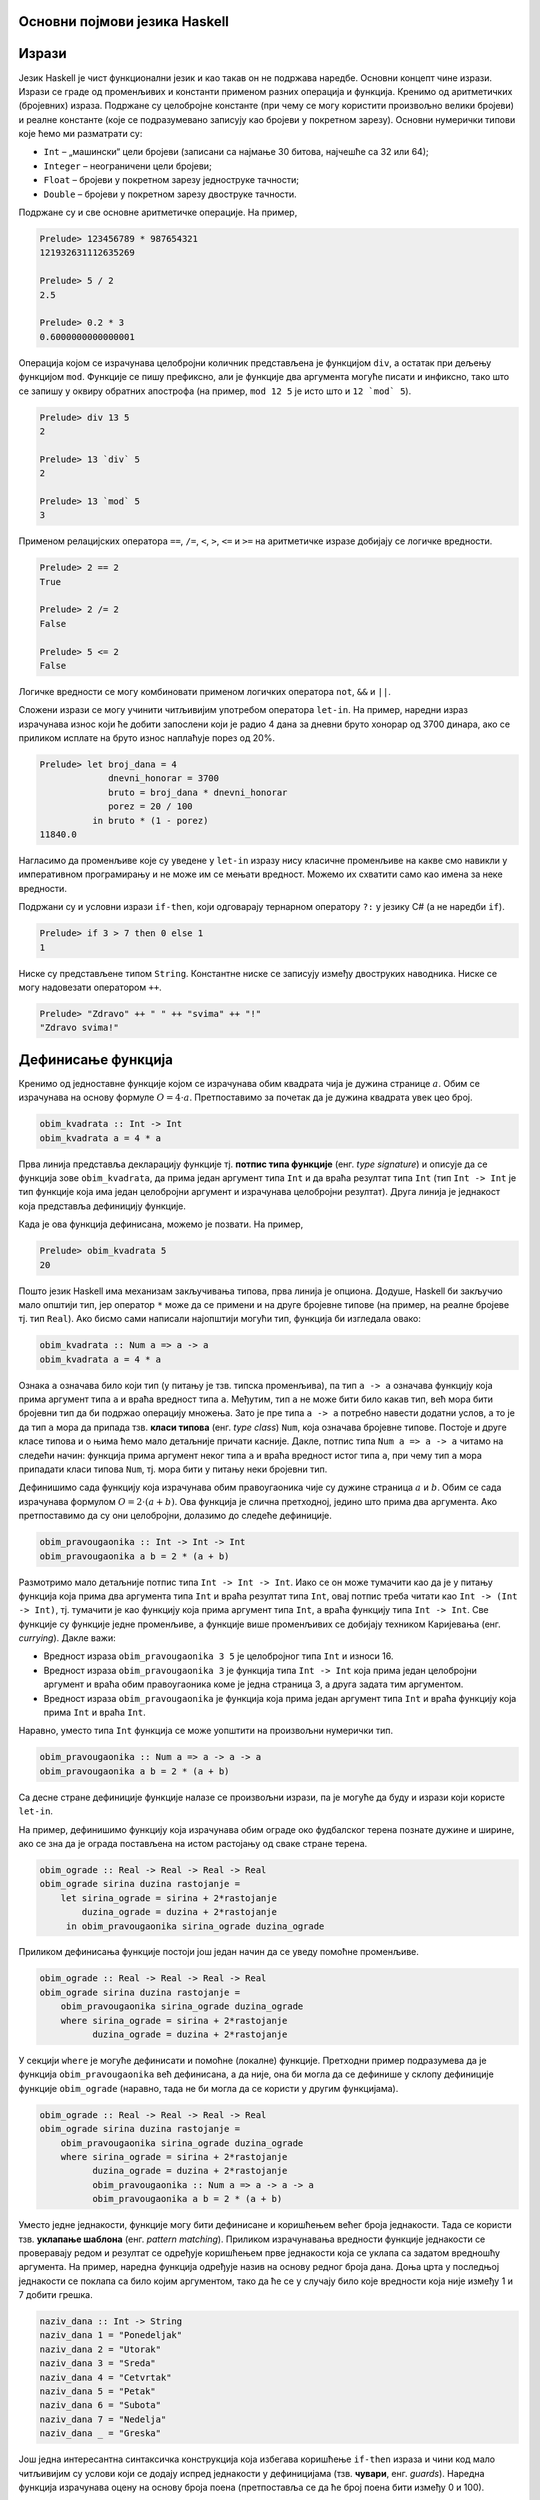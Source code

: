 Основни појмови језика Haskell
------------------------------

Изрази
------

Језик Haskell је чист функционални језик и као такав он не подржава
наредбе. Основни концепт чине изрази. Изрази се граде од променљивих и
константи применом разних операција и функција. Кренимо од
аритметичких (бројевних) израза. Подржане су целобројне константе (при
чему се могу користити произвољно велики бројеви) и реалне константе
(које се подразумевано записују као бројеви у покретном
зарезу). Основни нумерички типови које ћемо ми разматрати су:

- ``Int`` – „машински“ цели бројеви (записани са најмање 30 битова, најчешће са 32 или 64);
- ``Integer`` – неограничени цели бројеви;
- ``Float`` – бројеви у покретном зарезу једноструке тачности;
- ``Double`` – бројеви у покретном зарезу двоструке тачности.

Подржане су и све основне аритметичке операције. На пример,


.. code-block:: haskell
   
   Prelude> 123456789 * 987654321
   121932631112635269

   Prelude> 5 / 2
   2.5

   Prelude> 0.2 * 3
   0.6000000000000001

Операција којом се израчунава целобројни количник представљена је
функцијом ``div``, а остатак при дељењу функцијом ``mod``. Функције се
пишу префиксно, али је функције два аргумента могуће писати и
инфиксно, тако што се запишу у оквиру обратних апострофа (на пример,
``mod 12 5`` је исто што и :literal:`12 \`mod\` 5`).

.. code-block:: haskell
   
   Prelude> div 13 5
   2

   Prelude> 13 `div` 5
   2
         
   Prelude> 13 `mod` 5
   3
   
Применом релацијских оператора ``==``, ``/=``, ``<``, ``>``, ``<=`` и
``>=`` на аритметичке изразе добијају се логичке вредности.

.. code-block:: haskell
   
   Prelude> 2 == 2
   True

   Prelude> 2 /= 2
   False

   Prelude> 5 <= 2
   False

Логичке вредности се могу комбиновати применом логичких оператора
``not``, ``&&`` и ``||``.

Сложени изрази се могу учинити читљивијим употребом оператора
``let-in``. На пример, наредни израз израчунава износ који ће добити
запослени који је радио 4 дана за дневни бруто хонорар од 3700 динара,
ако се приликом исплате на бруто износ наплаћује порез од 20%.

.. code-block:: haskell
   
   Prelude> let broj_dana = 4
                dnevni_honorar = 3700
                bruto = broj_dana * dnevni_honorar
                porez = 20 / 100
             in bruto * (1 - porez)
   11840.0

Нагласимо да променљиве које су уведене у ``let-in`` изразу нису
класичне променљиве на какве смо навикли у императивном програмирању и
не може им се мењати вредност. Можемо их схватити само као имена за
неке вредности.

Подржани су и условни изрази ``if-then``, који одговарају тернарном
оператору ``?:`` у језику C# (а не наредби ``if``).

.. code-block:: haskell
   
   Prelude> if 3 > 7 then 0 else 1
   1


Ниске су представљене типом ``String``. Константне ниске се записују
између двоструких наводника. Ниске се могу надовезати оператором
``++``.

.. code-block:: haskell
   
   Prelude> "Zdravo" ++ " " ++ "svima" ++ "!"
   "Zdravo svima!"

   
Дефинисање функција
-------------------

Кренимо од једноставне функције којом се израчунава обим квадрата чија
је дужина странице :math:`a`. Обим се израчунава на основу формуле
:math:`O = 4\cdot a`. Претпоставимо за почетак да је дужина квадрата
увек цео број.

.. code-block:: haskell
   
   obim_kvadrata :: Int -> Int
   obim_kvadrata a = 4 * a

Прва линија представља декларацију функције тј. **потпис типа
функције** (енг. *type signature*) и описује да се функција зове
``obim_kvadrata``, да прима један аргумент типа ``Int`` и да враћа
резултат типа ``Int`` (тип ``Int -> Int`` је тип функције која има
један целобројни аргумент и израчунава целобројни резултат). Друга
линија је једнакост која представља дефиницију функције.

Када је ова функција дефинисана, можемо је позвати. На пример,

.. code-block:: haskell

   Prelude> obim_kvadrata 5
   20


Пошто језик Haskell има механизам закључивања типова, прва линија је
опциона. Додуше, Haskell би закључио мало општији тип, јер оператор
``*`` може да се примени и на друге бројевне типове (на пример, на
реалне бројеве тј. тип ``Real``). Ако бисмо сами написали најопштији
могући тип, функција би изгледала овако:
   
.. code-block:: haskell

   obim_kvadrata :: Num a => a -> a
   obim_kvadrata a = 4 * a

Ознака ``a`` означава било који тип (у питању је тзв. типска
променљива), па тип ``a -> a`` означава функцију која прима аргумент
типа ``a`` и враћа вредност типа ``a``. Међутим, тип ``а`` не може
бити било какав тип, већ мора бити бројевни тип да би подржао
операцију множења. Зато је пре типа ``a -> a`` потребно навести
додатни услов, а то је да тип ``a`` мора да припада тзв. **класи
типова** (енг. *type class*) ``Num``, која означава бројевне
типове. Постоје и друге класе типова и о њима ћемо мало детаљније
причати касније. Дакле, потпис типа ``Num a => a -> a`` читамо на
следећи начин: функција прима аргумент неког типа ``a`` и враћа
вредност истог типа ``a``, при чему тип ``a`` мора припадати класи
типова ``Num``, тј. мора бити у питању неки бројевни тип.

Дефинишимо сада функцију која израчунава обим правоугаоника чије су
дужине страница :math:`a` и :math:`b`. Обим се сада израчунава
формулом :math:`O = 2\cdot (a + b)`. Ова функција је слична
претходној, једино што прима два аргумента. Ако претпоставимо да су
они целобројни, долазимо до следеће дефиниције.
   
.. code-block:: haskell
   
   obim_pravougaonika :: Int -> Int -> Int
   obim_pravougaonika a b = 2 * (a + b)

Размотримо мало детаљније потпис типа ``Int -> Int -> Int``. Иако се
он може тумачити као да је у питању функција која прима два аргумента
типа ``Int`` и враћа резултат типа ``Int``, овај потпис треба читати
као ``Int -> (Int -> Int)``, тј. тумачити је као функцију која прима
аргумент типа ``Int``, а враћа функцију типа ``Int -> Int``. Све
функције су функције једне променљиве, а функције више променљивих се
добијају техником Каријевања (енг. *currying*). Дакле важи:

- Вредност израза ``obim_pravougaonika 3 5`` је целобројног типа
  ``Int`` и износи 16.

- Вредност израза ``obim_pravougaonika 3`` је функција типа ``Int -> Int``
  која прима један целобројни аргумент и враћа обим
  правоугаоника коме је једна страница 3, а друга задата тим
  аргументом.

- Вредност израза ``obim_pravougaonika`` је функција која прима један
  аргумент типа ``Int`` и враћа функцију која прима ``Int`` и враћа
  ``Int``.

Наравно, уместо типа ``Int`` функција се може уопштити на произвољни
нумерички тип.

   
.. code-block:: haskell
   
   obim_pravougaonika :: Num a => a -> a -> a
   obim_pravougaonika a b = 2 * (a + b)

Са десне стране дефиниције функције налазе се произвољни изрази, па је
могуће да буду и изрази који користе ``let-in``.

На пример, дефинишимо функцију која израчунава обим ограде око
фудбалског терена познате дужине и ширине, ако се зна да је ограда
постављена на истом растојању од сваке стране терена.
   
.. code-block:: haskell

   obim_ograde :: Real -> Real -> Real -> Real
   obim_ograde sirina duzina rastojanje =
       let sirina_ograde = sirina + 2*rastojanje
           duzina_ograde = duzina + 2*rastojanje
        in obim_pravougaonika sirina_ograde duzina_ograde
   
Приликом дефинисања функције постоји још један начин да се уведу
помоћне променљиве.

.. code-block:: haskell

   obim_ograde :: Real -> Real -> Real -> Real
   obim_ograde sirina duzina rastojanje =
       obim_pravougaonika sirina_ograde duzina_ograde
       where sirina_ograde = sirina + 2*rastojanje
             duzina_ograde = duzina + 2*rastojanje

У секцији ``where`` је могуће дефинисати и помоћне (локалне)
функције. Претходни пример подразумева да је функција
``obim_pravougaonika`` већ дефинисана, а да није, она би могла да се
дефинише у склопу дефиниције функције ``obim_ograde`` (наравно, тада
не би могла да се користи у другим функцијама).

.. code-block:: haskell

   obim_ograde :: Real -> Real -> Real -> Real
   obim_ograde sirina duzina rastojanje =
       obim_pravougaonika sirina_ograde duzina_ograde
       where sirina_ograde = sirina + 2*rastojanje
             duzina_ograde = duzina + 2*rastojanje
             obim_pravougaonika :: Num a => a -> a -> a
             obim_pravougaonika a b = 2 * (a + b)


Уместо једне једнакости, функције могу бити дефинисане и коришћењем
већег броја једнакости. Тада се користи тзв. **уклапање шаблона**
(енг. *pattern matching*). Приликом израчунавања вредности функције
једнакости се проверавају редом и резултат се одређује коришћењем прве
једнакости која се уклапа са задатом вредношћу аргумента. На пример,
наредна функција одређује назив на основу редног броја дана. Доња црта
у последњој једнакости се поклапа са било којим аргументом, тако да ће
се у случају било које вредности која није између 1 и 7 добити грешка.
             
.. code-block:: haskell

   naziv_dana :: Int -> String
   naziv_dana 1 = "Ponedeljak"
   naziv_dana 2 = "Utorak"
   naziv_dana 3 = "Sreda"
   naziv_dana 4 = "Cetvrtak"
   naziv_dana 5 = "Petak"
   naziv_dana 6 = "Subota"
   naziv_dana 7 = "Nedelja"
   naziv_dana _ = "Greska"
   
Још једна интересантна синтаксичка конструкција која избегава
коришћење ``if-then`` израза и чини код мало читљивијим су услови који
се додају испред једнакости у дефиницијама (тзв. **чувари**,
енг. *guards*). Наредна функција израчунава оцену на основу броја
поена (претпоставља се да ће број поена бити између 0 и 100).

.. code-block:: haskell

   ocena :: Int -> Int
   ocena poeni
     | poeni < 40    = 1
     | poeni < 55    = 2
     | poeni < 70    = 3
     | poeni < 85    = 4
     | otherwise     = 5

Услови се проверавају редом (као у конструкцији ``else if`` у
императивним програмским језицима). Последњи услов је увек испуњен
(подразумевајући да претходни нису) и одговара грани ``else``.
   
Рекурзивне функције
-------------------

Пошто је Haskell чист функционални језик, није могућа измена вредности
променљивих и самим тим није могуће коришћење петљи. Уместо тога,
контрола тока се може постићи коришћењем рекурзивних функција
(функција које позивају саме себе). Видећемо касније да се контрола
тока може остварити и на друге начине (пре свега коришћењем функција
вишег реда), тако да директно коришћење рекурзије треба избегавати
када год је то могуће (а није увек).


Дефинишимо рекурзивну функцију која израчунава факторијел.

.. code-block:: haskell

   faktorijel :: Integer -> Integer
   faktorijel 0 = 0
   faktorijel n = n * faktorijel (n - 1)

Ова дефиниција у потпуности одговара математичкој рекурзивној
дефиницији факторијела:

.. math::

   n! = \begin{cases}
        1 & \text{за } n = 0 \\
        n \cdot (n-1)! & \text{за } n > 0
        \end{cases}

Израчунавање оваквих функција своди се на низ једнакости. На пример,

::

   faktorijel 5 =
   5 * faktorijel 4 =
   5 * (4 * faktorijel 3) =
   5 * (4 * (3 * faktorijel 2)) =
   5 * (4 * (3 * (2 * faktorijel 1))) =
   5 * (4 * (3 * (2 * (1 * faktorijel 0)))) =
   5 * (4 * (3 * (2 * (1 * 1)))) =
   120
        
Приметимо да се у имплементацији користи уклапање шаблона. Наравно,
гранање се може остварити и на друге начине. На пример, могуће је
употребити израз ``if-then``.

.. code-block:: haskell

   faktorijel :: Integer -> Integer
   faktorijel n = if n == 0 then 1 else n * faktorijel (n - 1)

А могуће је употребити и чуваре:


.. code-block:: haskell

   faktorijel :: Integer -> Integer
   faktorijel n
      | n == 0     = 1
      | otherwise  = n * faktorijel (n - 1)
   
Алтернатива би била да факторијел дефинишемо на следећи начин:

.. code-block:: haskell

   faktorijel :: Integer -> Integer
   faktorijel n = product [1..n]

Ова дефиниција користи листе (њима ћемо се веома детаљно бавити
ускоро) и каже да је факторијел броја ``n`` производ елемената листе
која садржи бројеве од 1 до n (функција ``product`` рачуна производ).
Можемо слободно да констатујемо да је ова дефиниција још
декларативнија од оне засноване на рекурзији.

Веома слично можемо математичку дефиницију степеновања броја :math:`x`
на изложилац :math:`n` који је природан број:

.. math::

   x^n  = \begin{cases}
        1 & \text{за } n = 0 \\
        x \cdot x^{n-1} & \text{за } n > 0
        \end{cases}

претворити у рекурзивну дефиницију у програмском језику Haskell:        
   
.. code-block:: haskell

   stepen :: Num a => a -> Integer -> a
   stepen x 0 = 1
   stepen x n = x * stepen x (n - 1)

Приметимо да смо тип функције оставили отвореним (иста дефиниција важи
за основу ``x`` произвољног нумеричког типа ``a``). 
   
Наравно, степеновање се може извршити и ефикасније, ако се примети да
за парне вредности :math:`n` важи :math:`x^{n} = (x^2)^\frac{n}{2}`.


.. code-block:: haskell

   stepen :: Num a => a -> Integer -> a
   stepen x 0 = 1
   stepen x n =
     | n `mod` 2 == 0   = stepen (x * x) (n `div` 2)
     | otherwise        = x * stepen x (n - 1)
   
Још један пример једноставне рекурзивне функције може бити Еуклидов
алгоритам за одређивање највећег заједничког делиоца два броја.
     
.. code-block:: haskell

   nzd :: Integer -> Integer -> Integer
   nzd a 0 = 0
   nzd a b = nzd b (a `mod` b)

Прикажимо израчунавање ове функције на једном примеру:

::

   nzd 48 18 =
   nzd 18 12 =
   nzd 12 6 =
   nzd 6 0 =
   6
   
   
Репна рекурзија
...............

Приметимо да се приликом израчунавања вредности факторијела све
вредности првог чиноица морају сложити на стек и да се тек при изласку
из рекурзије рачуна производ. У случају дубоке рекурзије овакво
понашање може довести до прекорачења стека. За разлику од тога сваки
наредни позив функције ``nzd`` само замени вредност њених аргумената и
нема потребе памтити никакве податке на стеку. То је зато што је
функција ``nzd`` репно-рекурзивна (енг. *tail-recursive*), што значи
да се резултат функције добија рекурзивним позивом за промење
аргументе, тј. да резултат рекурзивног позива не треба додатно
обађивати да би се добио коначан резултат. За разлику од тога функција
``faktorijel`` није репно-рекурзивна, јер се резултат рекурзивног
позива ``faktorijel (n - 1)`` додатно мора помножити са ``n``. У
оптимизованој верзији функције ``stepen`` један рекурзивни позив је
репни, а други није.  Репну рекурзију је пожељно користити када год је
то могуће, да би се избегла могућност прекорачења стека (нарочито код
функција код којих дубина рекурзије може бити велика, тј. линеарно
зависи од вредности аргумената).

И факторијел је могуће дефинисати репно-рекурзивно.

.. code-block:: haskell

   faktorijel :: Integer -> Integer
   faktorijel n = faktorijel' n 1
      where faktorijel' :: Integer -> Integer -> Integer
            faktorijel' 0 acc = acc
            faktorijel' n acc = faktorijel' (n-1) (n * acc)

Размотримо извршавање ове функције:

::

   faktorijel 5 =
   faktorijel' 5 1 =
   faktorijel' 4 5 =
   faktorijel' 3 20 =
   faktorijel' 2 60 =
   faktorijel' 1 120 =
   faktorijel' 0 120 =
   120

Функција ``faktorijel`` посао препушта функцији ``faktorijel'``,
уводећи нову променљиву у којој ће се акумулирати резултат (такве
променљиве ћемо називати **акумулатор**,
енг. *accumulator*). Приметимо да ова имплементација сасвим одговара
следећој императивној имплементацији:

.. code-block:: csharp

   int faktorijel(int n) {
       int acc = 1;
       while (n > 0) {
          acc = acc * n;
          n = n - 1;
       }
       return acc;
   }
                
